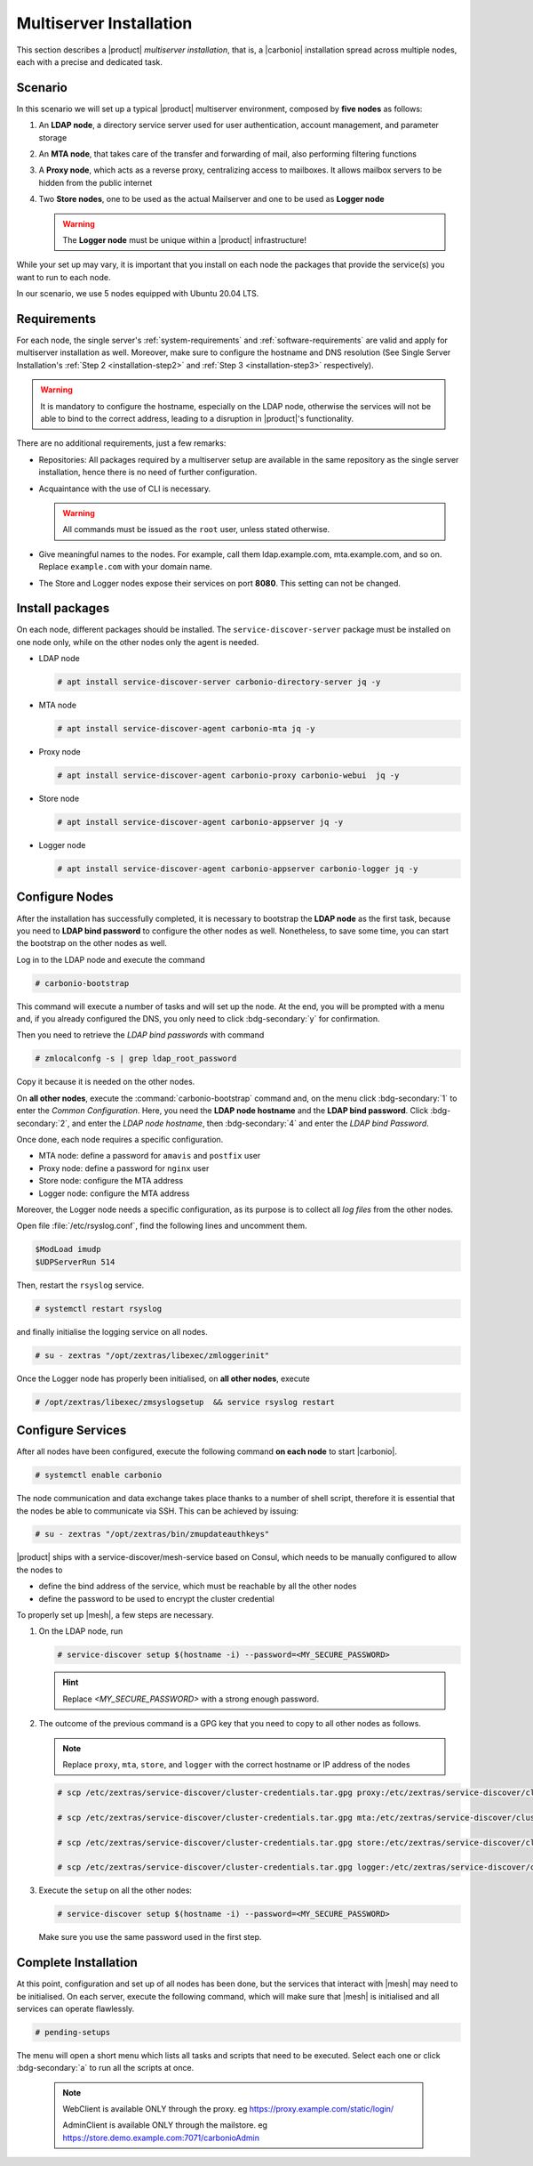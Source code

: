 Multiserver Installation
========================

This section describes a |product| `multiserver installation`, that
is, a |carbonio| installation spread across multiple nodes, each with
a precise and dedicated task.

Scenario
--------

In this scenario we will set up a typical |product| multiserver
environment, composed by **five nodes** as follows:

#. An **LDAP node**, a directory service server used for user authentication, account management, and parameter storage
#. An **MTA node**, that takes care of the transfer and forwarding of mail, also performing filtering functions
#. A **Proxy node**, which acts as a reverse proxy, centralizing access to mailboxes.
   It allows mailbox servers to be hidden from the public internet
#. Two **Store nodes**, one to be used as the actual Mailserver and
   one to be used as **Logger node**

   .. warning:: The **Logger node** must be unique within a |product| infrastructure!

While your set up may vary, it is important that you install on each
node the packages that provide the service(s) you want to run to each
node.

In our scenario, we use 5 nodes equipped with Ubuntu 20.04 LTS.

Requirements
------------

For each node, the single server's :ref:`system-requirements` and
:ref:`software-requirements` are valid and apply for multiserver
installation as well. Moreover, make sure to configure the hostname
and DNS resolution (See Single Server Installation's :ref:`Step 2
<installation-step2>` and :ref:`Step 3 <installation-step3>`
respectively).

.. warning:: It is mandatory to configure the hostname, especially on
   the LDAP node, otherwise the services will not be able to bind to
   the correct address, leading to a disruption in |product|\'s
   functionality.

There are no additional requirements, just a few remarks:

* Repositories: All packages required by a multiserver setup are
  available in the same repository as the single server installation,
  hence there is no need of further configuration.

* Acquaintance with the use of CLI is necessary.

  .. warning:: All commands must be issued as the ``root`` user, unless
     stated otherwise.

* Give meaningful names to the nodes. For example, call them
  ldap.example.com, mta.example.com, and so on. Replace
  ``example.com`` with your domain name.

* The Store and Logger nodes expose their services on port
  **8080**. This setting can not be changed.

Install packages
----------------

On each node, different packages should be installed. The
``service-discover-server`` package must be installed on one node
only, while on the other nodes only the agent is needed.


* LDAP node

  .. code:: console

     # apt install service-discover-server carbonio-directory-server jq -y

* MTA node

  .. code:: console

     # apt install service-discover-agent carbonio-mta jq -y

* Proxy node

  .. code:: console

     # apt install service-discover-agent carbonio-proxy carbonio-webui  jq -y

* Store node

  .. code:: console

     # apt install service-discover-agent carbonio-appserver jq -y

* Logger node

  .. code:: console

     # apt install service-discover-agent carbonio-appserver carbonio-logger jq -y

Configure Nodes
---------------

After the installation has successfully completed, it is necessary to
bootstrap the **LDAP node** as the first task, because you need to
**LDAP bind password** to configure the other nodes as
well. Nonetheless, to save some time, you can start the bootstrap on
the other nodes as well.

Log in to the LDAP node and execute the command

.. code:: console

   # carbonio-bootstrap

This command will execute a number of tasks and will set up the
node. At the end, you will be prompted with a menu and, if you already
configured the DNS, you only need to click :bdg-secondary:`y` for
confirmation.

Then you need to retrieve the *LDAP bind passwords* with command

.. code:: console

   # zmlocalconfg -s | grep ldap_root_password

Copy it because it is needed on the other nodes.

On **all other nodes**, execute the :command:`carbonio-bootstrap` command
and, on the menu click :bdg-secondary:`1` to enter the *Common
Configuration*. Here, you need the **LDAP node hostname** and the
**LDAP bind password**. Click :bdg-secondary:`2`, and enter the *LDAP
node hostname*, then :bdg-secondary:`4` and enter the *LDAP bind
Password*.

Once done, each node requires a specific configuration.

* MTA node: define a  password for ``amavis`` and ``postfix`` user

* Proxy node: define a password for ``nginx`` user

* Store node: configure the MTA address

* Logger node: configure the MTA address

Moreover, the Logger node needs a specific configuration, as its
purpose is to collect all *log files* from the other nodes.

Open file :file:`/etc/rsyslog.conf`, find the following lines and
uncomment them.

.. code::

   $ModLoad imudp
   $UDPServerRun 514

Then, restart the ``rsyslog`` service.

.. code:: bash

   # systemctl restart rsyslog

and finally initialise the logging service on all nodes.

.. code:: bash

   # su - zextras "/opt/zextras/libexec/zmloggerinit"

Once the Logger node has properly been initialised, on **all other
nodes**, execute

.. code:: bash

   # /opt/zextras/libexec/zmsyslogsetup  && service rsyslog restart


Configure Services
------------------

After all nodes have been configured, execute the following command
**on each node** to start |carbonio|.

.. code:: console

   # systemctl enable carbonio

The node communication and data exchange takes place thanks to a
number of shell script, therefore it is essential that the nodes
be able to communicate via SSH. This can be achieved by issuing:

.. code:: bash

   # su - zextras "/opt/zextras/bin/zmupdateauthkeys"

|product| ships with a service-discover/mesh-service based on Consul,
which needs to be manually configured to allow the nodes to

* define the bind address of the service, which must be reachable by
  all the other nodes

* define the password to be used to encrypt the cluster credential

To properly set up |mesh|, a few steps are necessary.

#. On the LDAP node, run

   .. code:: console

      # service-discover setup $(hostname -i) --password=<MY_SECURE_PASSWORD>

   .. hint:: Replace *<MY_SECURE_PASSWORD>* with a strong enough password.

#. The outcome of the previous  command is a GPG key that you need to copy to
   all other nodes as follows.

   .. note:: Replace ``proxy``, ``mta``, ``store``, and ``logger``
      with the correct hostname or IP address of the nodes

   .. code:: console

      # scp /etc/zextras/service-discover/cluster-credentials.tar.gpg proxy:/etc/zextras/service-discover/cluster-credentials.tar.gpg

      # scp /etc/zextras/service-discover/cluster-credentials.tar.gpg mta:/etc/zextras/service-discover/cluster-credentials.tar.gpg

      # scp /etc/zextras/service-discover/cluster-credentials.tar.gpg store:/etc/zextras/service-discover/cluster-credentials.tar.gpg

      # scp /etc/zextras/service-discover/cluster-credentials.tar.gpg logger:/etc/zextras/service-discover/cluster-credentials.tar.gpg

#. Execute the ``setup`` on all the other nodes:

   .. code:: console

      # service-discover setup $(hostname -i) --password=<MY_SECURE_PASSWORD>

   Make sure you use the same password used in the first step.

Complete Installation
---------------------


At this point, configuration and set up of all nodes has been done,
but the services that interact with |mesh| may need to be
initialised. On each server, execute the following command, which will
make sure that |mesh| is initialised and all services can operate
flawlessly.

.. code:: console

   # pending-setups

The menu will open a short menu which lists all tasks and scripts that
need to be executed. Select each one or click :bdg-secondary:`a` to
run all the scripts at once.

  .. note:: WebClient is available ONLY through the proxy.
     eg https://proxy.example.com/static/login/

     AdminClient is available ONLY through the mailstore.
     eg https://store.demo.example.com:7071/carbonioAdmin
